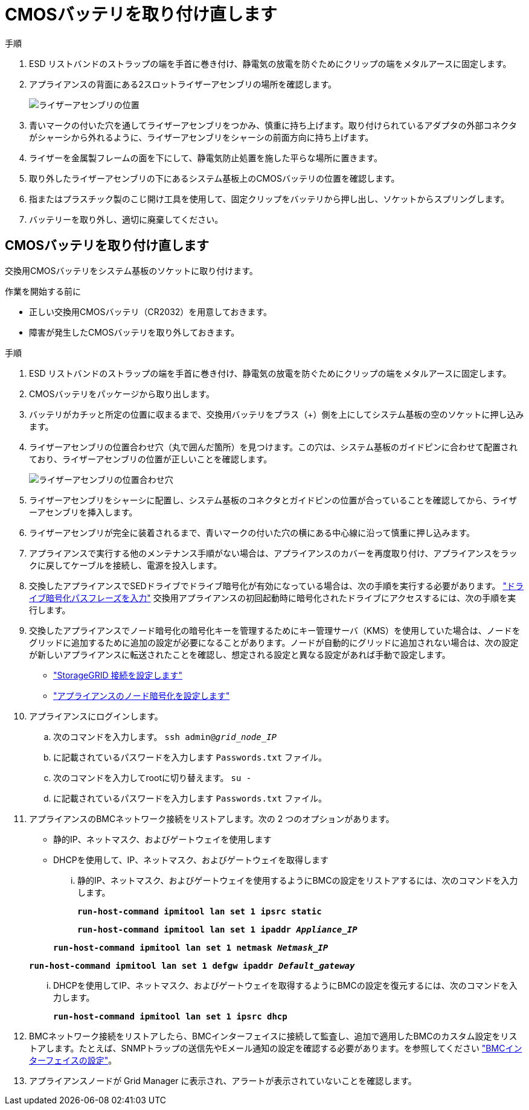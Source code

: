 = CMOSバッテリを取り付け直します
:allow-uri-read: 


.手順
. ESD リストバンドのストラップの端を手首に巻き付け、静電気の放電を防ぐためにクリップの端をメタルアースに固定します。
. アプライアンスの背面にある2スロットライザーアセンブリの場所を確認します。
+
image::../media/sg6060_riser_assembly_location.jpg[ライザーアセンブリの位置]

. 青いマークの付いた穴を通してライザーアセンブリをつかみ、慎重に持ち上げます。取り付けられているアダプタの外部コネクタがシャーシから外れるように、ライザーアセンブリをシャーシの前面方向に持ち上げます。
. ライザーを金属製フレームの面を下にして、静電気防止処置を施した平らな場所に置きます。
. 取り外したライザーアセンブリの下にあるシステム基板上のCMOSバッテリの位置を確認します。
. 指またはプラスチック製のこじ開け工具を使用して、固定クリップをバッテリから押し出し、ソケットからスプリングします。
. バッテリーを取り外し、適切に廃棄してください。




== CMOSバッテリを取り付け直します

交換用CMOSバッテリをシステム基板のソケットに取り付けます。

.作業を開始する前に
* 正しい交換用CMOSバッテリ（CR2032）を用意しておきます。
* 障害が発生したCMOSバッテリを取り外しておきます。


.手順
. ESD リストバンドのストラップの端を手首に巻き付け、静電気の放電を防ぐためにクリップの端をメタルアースに固定します。
. CMOSバッテリをパッケージから取り出します。
. バッテリがカチッと所定の位置に収まるまで、交換用バッテリをプラス（+）側を上にしてシステム基板の空のソケットに押し込みます。
. ライザーアセンブリの位置合わせ穴（丸で囲んだ箇所）を見つけます。この穴は、システム基板のガイドピンに合わせて配置されており、ライザーアセンブリの位置が正しいことを確認します。
+
image::../media/sg6060_riser_alignment_hole.jpg[ライザーアセンブリの位置合わせ穴]

. ライザーアセンブリをシャーシに配置し、システム基板のコネクタとガイドピンの位置が合っていることを確認してから、ライザーアセンブリを挿入します。
. ライザーアセンブリが完全に装着されるまで、青いマークの付いた穴の横にある中心線に沿って慎重に押し込みます。
. アプライアンスで実行する他のメンテナンス手順がない場合は、アプライアンスのカバーを再度取り付け、アプライアンスをラックに戻してケーブルを接続し、電源を投入します。
. 交換したアプライアンスでSEDドライブでドライブ暗号化が有効になっている場合は、次の手順を実行する必要があります。 link:../installconfig/optional-enabling-node-encryption.html#access-an-encrypted-drive["ドライブ暗号化パスフレーズを入力"] 交換用アプライアンスの初回起動時に暗号化されたドライブにアクセスするには、次の手順を実行します。
. 交換したアプライアンスでノード暗号化の暗号化キーを管理するためにキー管理サーバ（KMS）を使用していた場合は、ノードをグリッドに追加するために追加の設定が必要になることがあります。ノードが自動的にグリッドに追加されない場合は、次の設定が新しいアプライアンスに転送されたことを確認し、想定される設定と異なる設定があれば手動で設定します。
+
** link:../installconfig/accessing-storagegrid-appliance-installer.html["StorageGRID 接続を設定します"]
** https://docs.netapp.com/us-en/storagegrid/admin/kms-overview-of-kms-and-appliance-configuration.html#set-up-the-appliance["アプライアンスのノード暗号化を設定します"^]


. アプライアンスにログインします。
+
.. 次のコマンドを入力します。 `ssh admin@_grid_node_IP_`
.. に記載されているパスワードを入力します `Passwords.txt` ファイル。
.. 次のコマンドを入力してrootに切り替えます。 `su -`
.. に記載されているパスワードを入力します `Passwords.txt` ファイル。


. アプライアンスのBMCネットワーク接続をリストアします。次の 2 つのオプションがあります。
+
** 静的IP、ネットマスク、およびゲートウェイを使用します
** DHCPを使用して、IP、ネットマスク、およびゲートウェイを取得します
+
... 静的IP、ネットマスク、およびゲートウェイを使用するようにBMCの設定をリストアするには、次のコマンドを入力します。
+
`*run-host-command ipmitool lan set 1 ipsrc static*`

+
`*run-host-command ipmitool lan set 1 ipaddr _Appliance_IP_*`

+
`*run-host-command ipmitool lan set 1 netmask _Netmask_IP_*`

+
`*run-host-command ipmitool lan set 1 defgw ipaddr _Default_gateway_*`

... DHCPを使用してIP、ネットマスク、およびゲートウェイを取得するようにBMCの設定を復元するには、次のコマンドを入力します。
+
`*run-host-command ipmitool lan set 1 ipsrc dhcp*`





. BMCネットワーク接続をリストアしたら、BMCインターフェイスに接続して監査し、追加で適用したBMCのカスタム設定をリストアします。たとえば、SNMPトラップの送信先やEメール通知の設定を確認する必要があります。を参照してください link:../installconfig/configuring-bmc-interface.html["BMCインターフェイスの設定"]。
. アプライアンスノードが Grid Manager に表示され、アラートが表示されていないことを確認します。


